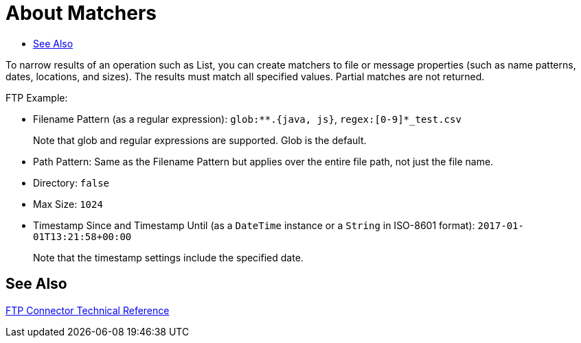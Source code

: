 
= About Matchers
:keywords: file, ftp, email, connector, listener
:toc:
:toc-title:

toc::[]

// For Anypoint Studio, Design Center: Email, FTP connectors

To narrow results of an operation such as List, you can create matchers to file or message properties (such as name patterns, dates, locations, and sizes). The results must match all specified values. Partial matches are not returned.

FTP Example:

* Filename Pattern (as a regular expression): `glob:**.{java, js}`, `regex:[0-9]*_test.csv`
+
Note that glob and regular expressions are supported. Glob is the default.
+
* Path Pattern: Same as the Filename Pattern but applies over the entire file path, not just the file name.
* Directory: `false`
* Max Size: `1024`
* Timestamp Since and Timestamp Until (as a `DateTime` instance or a `String` in ISO-8601 format): `2017-01-01T13:21:58+00:00`
+
Note that the timestamp settings include the specified date.

[[see_also]]
== See Also

link:ftp-documentation[FTP Connector Technical Reference]

////
link:common-to-perform-basic-file-operations[To Perform Basic File Operations]
////
